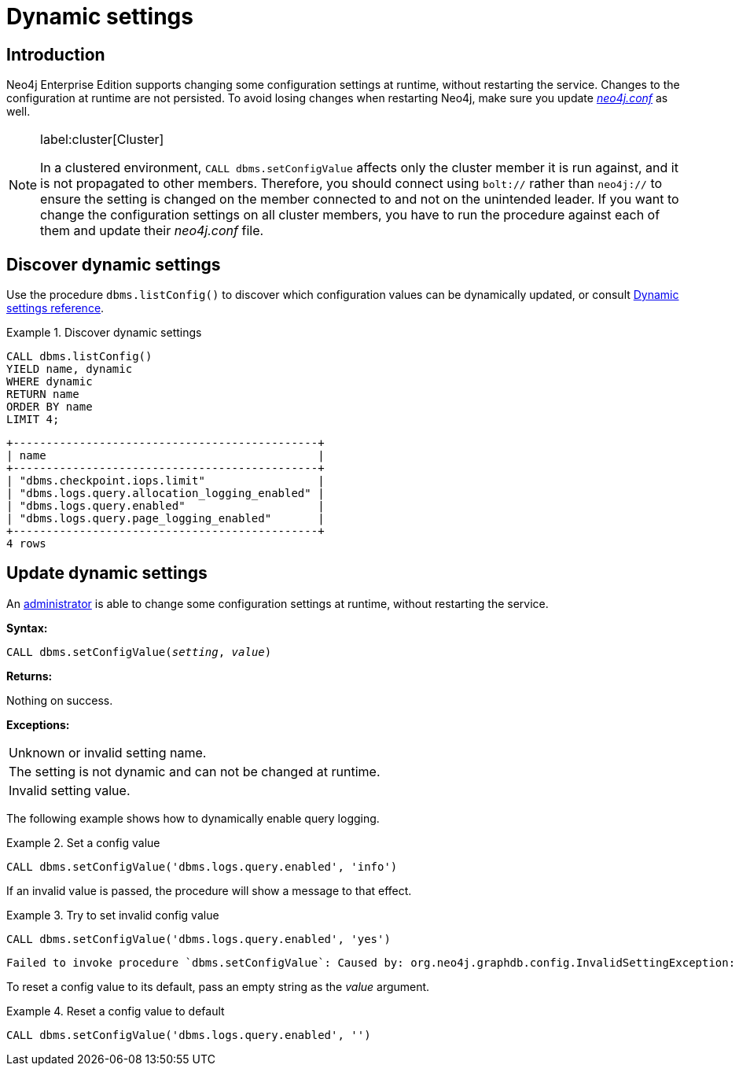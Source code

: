 [role=enterprise-edition]
[[dynamic-settings]]
= Dynamic settings
:description: How to change your Neo4j configuration while Neo4j is running, and which settings can be changed.


[[dynamic-settings-introduction]]
== Introduction

Neo4j Enterprise Edition supports changing some configuration settings at runtime, without restarting the service.
Changes to the configuration at runtime are not persisted.
To avoid losing changes when restarting Neo4j, make sure you update xref:configuration/file-locations.adoc[_neo4j.conf_] as well.


[NOTE]
====
label:cluster[Cluster]

In a clustered environment, `CALL dbms.setConfigValue` affects only the cluster member it is run against, and it is not propagated to other members.
Therefore, you should connect using `bolt://` rather than `neo4j://` to ensure the setting is changed on the member connected to and not on the unintended leader.
If you want to change the configuration settings on all cluster members, you have to run the procedure against each of them and update their _neo4j.conf_ file.
====


[[dynamic-settings-discover]]
== Discover dynamic settings

Use the procedure `dbms.listConfig()` to discover which configuration values can be dynamically updated, or consult xref:configuration/dynamic-settings.adoc#dynamic-settings-reference[Dynamic settings reference].

.Discover dynamic settings
====

[source, cypher]
----
CALL dbms.listConfig()
YIELD name, dynamic
WHERE dynamic
RETURN name
ORDER BY name
LIMIT 4;
----

[queryresult]
----
+----------------------------------------------+
| name                                         |
+----------------------------------------------+
| "dbms.checkpoint.iops.limit"                 |
| "dbms.logs.query.allocation_logging_enabled" |
| "dbms.logs.query.enabled"                    |
| "dbms.logs.query.page_logging_enabled"       |
+----------------------------------------------+
4 rows
----

====


[[dynamic-settings-procedure]]
== Update dynamic settings

An xref:authentication-authorization/terminology.adoc#term-administrator[administrator] is able to change some configuration settings at runtime, without restarting the service.

*Syntax:*

`CALL dbms.setConfigValue(_setting_, _value_)`

*Returns:*

Nothing on success.

*Exceptions:*

|===
| Unknown or invalid setting name.
| The setting is not dynamic and can not be changed at runtime.
| Invalid setting value.
|===

The following example shows how to dynamically enable query logging.

.Set a config value
====
[source, cypher]
----
CALL dbms.setConfigValue('dbms.logs.query.enabled', 'info')
----
====

If an invalid value is passed, the procedure will show a message to that effect.

.Try to set invalid config value
====
[source, cypher]
----
CALL dbms.setConfigValue('dbms.logs.query.enabled', 'yes')
----

[queryresult]
----
Failed to invoke procedure `dbms.setConfigValue`: Caused by: org.neo4j.graphdb.config.InvalidSettingException: Bad value 'yes' for setting 'dbms.logs.query.enabled': 'yes' not one of [OFF, INFO, VERBOSE]
----
====

To reset a config value to its default, pass an empty string as the _value_ argument.

.Reset a config value to default
====
[source, cypher]
----
CALL dbms.setConfigValue('dbms.logs.query.enabled', '')
----
====
